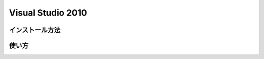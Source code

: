 Visual Studio 2010
==============================

インストール方法
------------------------------

使い方
------------------------------
